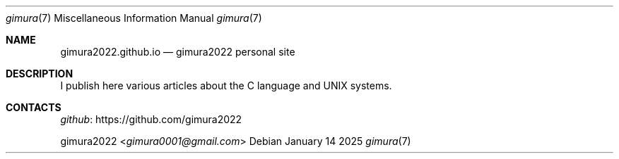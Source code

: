 .Dd January 14 2025
.Dt gimura 7
.Os
.
.Sh NAME
.Nm gimura2022.github.io
.Nd gimura2022 personal site
.
.Sh DESCRIPTION
I publish here various articles
about the C language and UNIX systems.
.
.Sh CONTACTS
.Lk https://github.com/gimura2022 github
.Pp
.An gimura2022 Aq Mt gimura0001@gmail.com
